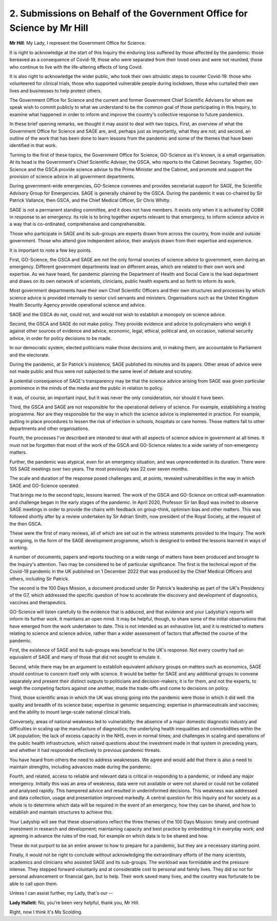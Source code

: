2. Submissions on Behalf of the Government Office for Science by Mr Hill
========================================================================

**Mr Hill**: My Lady, I represent the Government Office for Science.

It is right to acknowledge at the start of this Inquiry the enduring loss suffered by those affected by the pandemic: those bereaved as a consequence of Covid-19, those who were separated from their loved ones and were not reunited, those who continue to live with the life-altering effects of long Covid.

It is also right to acknowledge the wider public, who took their own altruistic steps to counter Covid-19: those who volunteered for clinical trials, those who supported vulnerable people during lockdown, those who curtailed their own lives and businesses to help protect others.

The Government Office for Science and the current and former Government Chief Scientific Advisers for whom we speak wish to commit publicly to what we understand to be the common goal of those participating in this Inquiry, to examine what happened in order to inform and improve the country's collective response to future pandemics.

In these brief opening remarks, we thought it may assist to deal with two topics. First, an overview of what the Government Office for Science and SAGE are, and, perhaps just as importantly, what they are not; and second, an outline of the work that has been done to learn lessons from the pandemic and some of the themes that have been identified in that work.

Turning to the first of these topics, the Government Office for Science, GO-Science as it's known, is a small organisation. At its head is the Government's Chief Scientific Adviser, the GSCA, who reports to the Cabinet Secretary. Together, GO-Science and the GSCA provide science advise to the Prime Minister and the Cabinet, and promote and support the provision of science advice in all government departments.

During government-wide emergencies, GO-Science convenes and provides secretariat support for SAGE, the Scientific Advisory Group for Emergencies. SAGE is generally chaired by the GSCA. During the pandemic it was co-chaired by Sir Patrick Vallance, then GSCA, and the Chief Medical Officer, Sir Chris Whitty.

SAGE is not a permanent standing committee, and it does not have members. It exists only when it is activated by COBR in response to an emergency. Its role is to bring together experts relevant to that emergency, to inform science advice in a way that is co-ordinated, comprehensive and comprehensible.

Those who participate in SAGE and its sub-groups are experts drawn from across the country, from inside and outside government. Those who attend give independent advice, their analysis drawn from their expertise and experience.

It is important to note a few key points.

First, GO-Science, the GSCA and SAGE are not the only formal sources of science advice to government, even during an emergency. Different government departments lead on different areas, which are related to their own work and expertise. As we have heard, for pandemic planning the Department of Health and Social Care is the lead department and draws on its own network of scientists, clinicians, public health experts and so forth to inform its work.

Most government departments have their own Chief Scientific Officers and their own structures and processes by which science advice is provided internally to senior civil servants and ministers. Organisations such as the United Kingdom Health Security Agency provide operational science and advice.

SAGE and the GSCA do not, could not, and would not wish to establish a monopoly on science advice.

Second, the GSCA and SAGE do not make policy. They provide evidence and advice to policymakers who weigh it against other sources of evidence and advice, economic, legal, ethical, political and, on occasion, national security advice, in order for policy decisions to be made.

In our democratic system, elected politicians make those decisions and, in making them, are accountable to Parliament and the electorate.

During the pandemic, at Sir Patrick's insistence, SAGE published its minutes and its papers. Other areas of advice were not made public and thus were not subjected to the same level of debate and scrutiny.

A potential consequence of SAGE's transparency may be that the science advice arising from SAGE was given particular prominence in the minds of the media and the public in relation to policy.

It was, of course, an important input, but it was never the only consideration, nor should it have been.

Third, the GSCA and SAGE are not responsible for the operational delivery of science. For example, establishing a testing programme. Nor are they responsible for the way in which the science advice is implemented in practice. For example, putting in place procedures to lessen the risk of infection in schools, hospitals or care homes. Those matters fall to other departments and other organisations.

Fourth, the processes I've described are intended to deal with all aspects of science advice in government at all times. It must not be forgotten that most of the work of the GSCA and GO-Science relates to a wide variety of non-emergency matters.

Further, the pandemic was atypical, even for an emergency situation, and was unprecedented in its duration. There were 105 SAGE meetings over two years. The most previously was 22 over seven months.

The scale and duration of the response posed challenges and, at points, revealed vulnerabilities in the way in which SAGE and GO-Science operated.

That brings me to the second topic, lessons learned. The work of the GSCA and GO-Science on critical self-examination and challenge began in the early stages of the pandemic. In April 2020, Professor Sir Ian Boyd was invited to observe SAGE meetings in order to provide the chairs with feedback on group-think, optimism bias and other matters. This was followed shortly after by a review undertaken by Sir Adrian Smith, now president of the Royal Society, at the request of the then GSCA.

These were the first of many reviews, all of which are set out in the witness statements provided to the Inquiry. The work is ongoing, in the form of the SAGE development programme, which is designed to embed the lessons learned in ways of working.

A number of documents, papers and reports touching on a wide range of matters have been produced and brought to the Inquiry's attention. Two may be considered to be of particular significance. The first is the technical report of the Covid-19 pandemic in the UK published on 1 December 2022 that was produced by the Chief Medical Officers and others, including Sir Patrick.

The second is the 100 Days Mission, a document produced under Sir Patrick's leadership as part of the UK's Presidency of the G7, which addressed the specific question of how to accelerate the discovery and development of diagnostics, vaccines and therapeutics.

GO-Science will listen carefully to the evidence that is adduced, and that evidence and your Ladyship's reports will inform its further work. It maintains an open mind. It may be helpful, though, to share some of the initial observations that have emerged from the work undertaken to date. This is not intended as an exhaustive list, and it is restricted to matters relating to science and science advice, rather than a wider assessment of factors that affected the course of the pandemic.

First, the existence of SAGE and its sub-groups was beneficial to the UK's response. Not every country had an equivalent of SAGE and many of those that did not sought to emulate it.

Second, while there may be an argument to establish equivalent advisory groups on matters such as economics, SAGE should continue to concern itself only with science. It would be better for SAGE and any additional groups to convene separately and present their distinct outputs to politicians and decision-makers; it is for them, and not the experts, to weigh the competing factors against one another, made the trade-offs and come to decisions on policy.

Third, those scientific areas in which the UK was strong going into the pandemic were those in which it did well: the quality and breadth of its science base; expertise in genomic sequencing; expertise in pharmaceuticals and vaccines; and the ability to mount large-scale national clinical trials.

Conversely, areas of national weakness led to vulnerability: the absence of a major domestic diagnostic industry and difficulties in scaling up the manufacture of diagnostics; the underlying health inequalities and comorbidities within the UK population; the lack of excess capacity in the NHS, even in normal times; and challenges in scaling and operations of the public health infrastructure, which raised questions about the investment made in that system in preceding years, and whether it had responded effectively to previous pandemic threats.

You have heard from others the need to address weaknesses. We agree and would add that there is also a need to maintain strengths, including advances made during the pandemic.

Fourth, and related, access to reliable and relevant data is critical in responding to a pandemic, or indeed any major emergency. Initially this was an area of weakness, data were not available or were not shared or could not be collated and analysed rapidly. This hampered advice and resulted in underinformed decisions. This weakness was addressed and data collection, usage and presentation improved markedly. A central question for this Inquiry and for society as a whole is to determine which data will be required in the event of an emergency, how they can be shared, and how to establish and maintain structures to achieve this.

Your Ladyship will see that these observations reflect the three themes of the 100 Days Mission: timely and continued investment in research and development; maintaining capacity and best practice by embedding it in everyday work; and agreeing in advance the rules of the road, for example on which data is to be shared and how.

These do not purport to be an entire answer to how to prepare for a pandemic, but they are a necessary starting point.

Finally, it would not be right to conclude without acknowledging the extraordinary efforts of the many scientists, academics and clinicians who assisted SAGE and its sub-groups. The workload was formidable and the pressure intense. They stepped forward voluntarily and at considerable cost to personal and family lives. They did so not for personal advancement or financial gain, but to help. Their work saved many lives, and the country was fortunate to be able to call upon them.

Unless I can assist further, my Lady, that's our --

**Lady Hallett**: No, you're been very helpful, thank you, Mr Hill.

Right, now I think it's Ms Scolding.


